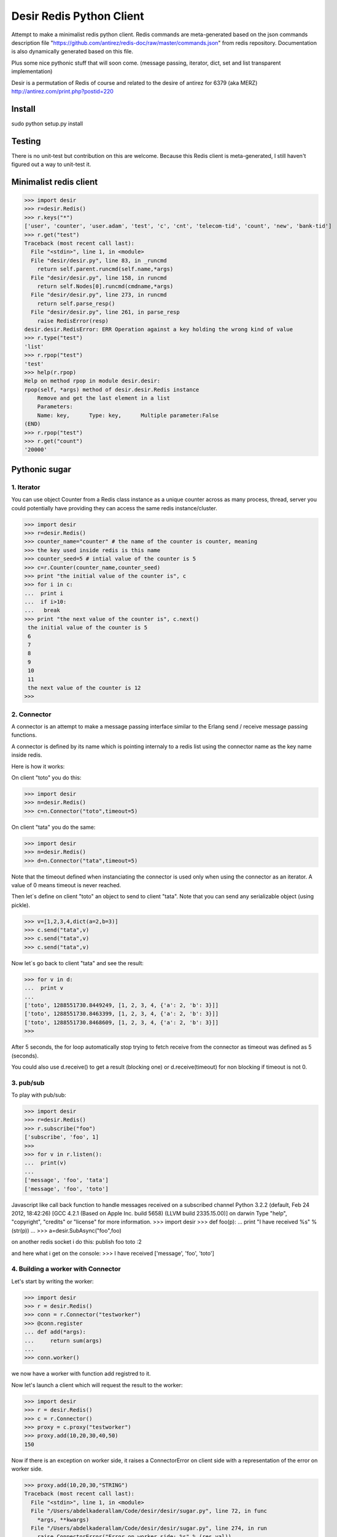 =========================
Desir Redis Python Client
=========================
Attempt to make a minimalist redis python client. Redis commands are meta-generated based on the json commands description file "https://github.com/antirez/redis-doc/raw/master/commands.json" from redis repository. Documentation is also dynamically generated based on this file.

Plus some nice pythonic stuff that will soon come.
(message passing, iterator, dict, set and list transparent implementation)

Desir is a permutation of Redis of course and related to the desire of
antirez for 6379 (aka MERZ) http://antirez.com/print.php?postid=220

Install
=======

sudo python setup.py install

Testing
=======

There is no unit-test but contribution on this are welcome.
Because this Redis client is meta-generated, I still haven't figured out a way to unit-test it.

Minimalist redis client
==============

>>> import desir
>>> r=desir.Redis()
>>> r.keys("*")
['user', 'counter', 'user.adam', 'test', 'c', 'cnt', 'telecom-tid', 'count', 'new', 'bank-tid']
>>> r.get("test")
Traceback (most recent call last):
  File "<stdin>", line 1, in <module>
  File "desir/desir.py", line 83, in _runcmd
    return self.parent.runcmd(self.name,*args)
  File "desir/desir.py", line 158, in runcmd
    return self.Nodes[0].runcmd(cmdname,*args)
  File "desir/desir.py", line 273, in runcmd
    return self.parse_resp()
  File "desir/desir.py", line 261, in parse_resp
    raise RedisError(resp)
desir.desir.RedisError: ERR Operation against a key holding the wrong kind of value
>>> r.type("test")
'list'
>>> r.rpop("test")
'test'
>>> help(r.rpop)
Help on method rpop in module desir.desir:
rpop(self, *args) method of desir.desir.Redis instance
    Remove and get the last element in a list
    Parameters:
    Name: key,      Type: key,      Multiple parameter:False
(END) 
>>> r.rpop("test")
>>> r.get("count")
'20000'



Pythonic sugar
==========

1. Iterator
--------

You can use object Counter from a Redis class instance as a unique counter across as
many process, thread, server you could potentially have providing they
can access the same redis instance/cluster.

>>> import desir
>>> r=desir.Redis()
>>> counter_name="counter" # the name of the counter is counter, meaning
>>> the key used inside redis is this name
>>> counter_seed=5 # intial value of the counter is 5
>>> c=r.Counter(counter_name,counter_seed)
>>> print "the initial value of the counter is", c
>>> for i in c:
...  print i
...  if i>10:
...   break
>>> print "the next value of the counter is", c.next()
 the initial value of the counter is 5
 6
 7
 8
 9
 10
 11
 the next value of the counter is 12
>>>

2. Connector
----------

A connector is an attempt to make a message passing interface similar
to the Erlang send / receive message passing functions.

A connector is defined by its name which is pointing internaly to a
redis list using the connector name as the key name inside redis.

Here is how it works:

On client "toto" you do this:

>>> import desir
>>> n=desir.Redis()
>>> c=n.Connector("toto",timeout=5)

On client "tata" you do the same:

>>> import desir
>>> n=desir.Redis()
>>> d=n.Connector("tata",timeout=5)

Note that the timeout defined when instanciating the connector is used
only when using the connector as an iterator. A value of 0 means
timeout is never reached.

Then let´s define on client "toto" an object to send to client
"tata". Note that you can send any serializable object (using pickle).

>>> v=[1,2,3,4,dict(a=2,b=3)]
>>> c.send("tata",v)
>>> c.send("tata",v)
>>> c.send("tata",v)

Now let´s go back to client "tata" and see the result:

>>> for v in d:
...  print v
... 
['toto', 1288551730.8449249, [1, 2, 3, 4, {'a': 2, 'b': 3}]]
['toto', 1288551730.8463399, [1, 2, 3, 4, {'a': 2, 'b': 3}]]
['toto', 1288551730.8468609, [1, 2, 3, 4, {'a': 2, 'b': 3}]]
>>> 

After 5 seconds, the for loop automatically stop trying to fetch
receive from the connector as timeout was defined as 5 (seconds).

You could also use d.receive() to get a result (blocking one) or
d.receive(timeout) for non blocking if timeout is not 0.

3. pub/sub
----------

To play with pub/sub:

>>> import desir
>>> r=desir.Redis()
>>> r.subscribe("foo")
['subscribe', 'foo', 1]
>>>
>>> for v in r.listen():
...  print(v)
...
['message', 'foo', 'tata']
['message', 'foo', 'toto']


Javascript like call back function to handle messages received on a subscribed channel
Python 3.2.2 (default, Feb 24 2012, 18:42:26)
[GCC 4.2.1 (Based on Apple Inc. build 5658) (LLVM build 2335.15.00)] on darwin
Type "help", "copyright", "credits" or "license" for more information.
>>> import desir
>>> def foo(p):
...  print "I have received %s" % (str(p))
...
>>> a=desir.SubAsync("foo",foo)

on another redis socket i do this:
publish foo toto
:2

and here what i get on the console:
>>> I have received ['message', 'foo', 'toto']

4. Building a worker with Connector
-----------------------------------

Let's start by writing the worker:

>>> import desir
>>> r = desir.Redis()
>>> conn = r.Connector("testworker")
>>> @conn.register
... def add(*args):
...     return sum(args)
...
>>> conn.worker()

we now have a worker with function add registred to it.

Now let's launch a client which will request the result to the worker:

>>> import desir
>>> r = desir.Redis()
>>> c = r.Connector()
>>> proxy = c.proxy("testworker")
>>> proxy.add(10,20,30,40,50)
150

Now if there is an exception on worker side, it raises a ConnectorError on client side with a representation of the error on worker side.

>>> proxy.add(10,20,30,"STRING")
Traceback (most recent call last):
  File "<stdin>", line 1, in <module>
  File "/Users/abdelkaderallam/Code/desir/desir/sugar.py", line 72, in func
    *args, **kwargs)
  File "/Users/abdelkaderallam/Code/desir/desir/sugar.py", line 274, in run
    raise ConnectorError("Error on worker side: %s" % (res.val))
desir.sugar.ConnectorError: Error on worker side: TypeError("unsupported operand type(s) for +: 'int' and 'str'")


